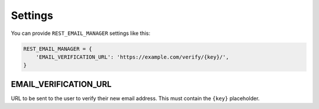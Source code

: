 Settings
========

You can provide ``REST_EMAIL_MANAGER`` settings like this:

.. code-block:: python

    REST_EMAIL_MANAGER = {
        'EMAIL_VERIFICATION_URL': 'https://example.com/verify/{key}/',
    }


EMAIL_VERIFICATION_URL
----------------------

URL to be sent to the user to verify their new email address. This must contain the ``{key}`` placeholder.
